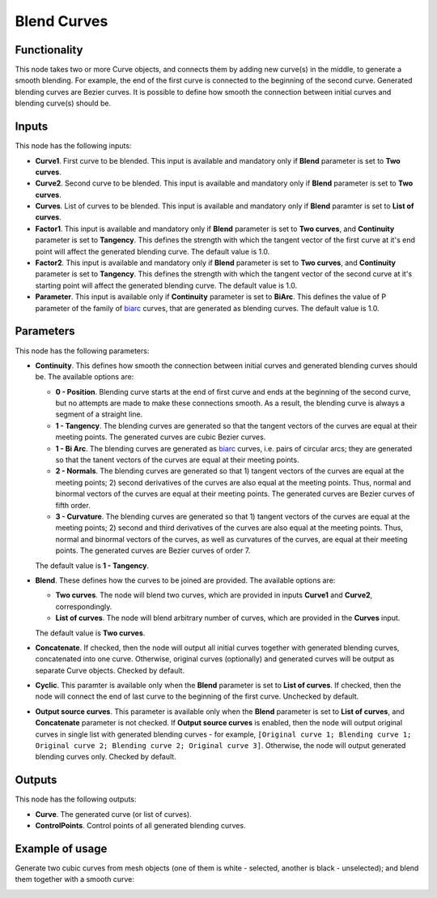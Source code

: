 Blend Curves
============

Functionality
-------------

This node takes two or more Curve objects, and connects them by adding new
curve(s) in the middle, to generate a smooth blending. For example, the end of
the first curve is connected to the beginning of the second curve. Generated
blending curves are Bezier curves. It is possible to define how smooth the
connection between initial curves and blending curve(s) should be.  

Inputs
------

This node has the following inputs:

* **Curve1**. First curve to be blended. This input is available and mandatory
  only if **Blend** parameter is set to **Two curves**.
* **Curve2**. Second curve to be blended. This input is available and mandatory
  only if **Blend** parameter is set to **Two curves**.
* **Curves**. List of curves to be blended. This input is available and
  mandatory only if **Blend** paramter is set to **List of curves**.
* **Factor1**. This input is available and mandatory only if **Blend**
  parameter is set to **Two curves**, and **Continuity** parameter is set to
  **Tangency**. This defines the strength with which the tangent vector of the
  first curve at it's end point will affect the generated blending curve. The
  default value is 1.0.
* **Factor2**. This input is available and mandatory only if **Blend**
  parameter is set to **Two curves**, and **Continuity** parameter is set to
  **Tangency**. This defines the strength with which the tangent vector of the
  second curve at it's starting point will affect the generated blending curve.
  The default value is 1.0.
* **Parameter**. This input is available only if **Continuity** parameter is
  set to **BiArc**. This defines the value of P parameter of the family of
  biarc_ curves, that are generated as blending curves. The default value is 1.0.

.. _biarc: https://en.wikipedia.org/wiki/Biarc

Parameters
----------

This node has the following parameters:

* **Continuity**. This defines how smooth the connection between initial curves
  and generated blending curves should be. The available options are:

  * **0 - Position**. Blending curve starts at the end of first curve and ends
    at the beginning of the second curve, but no attempts are made to make
    these connections smooth. As a result, the blending curve is always a
    segment of a straight line.
  * **1 - Tangency**. The blending curves are generated so that the tangent
    vectors of the curves are equal at their meeting points. The generated
    curves are cubic Bezier curves.
  * **1 - Bi Arc**. The blending curves are generated as biarc_ curves, i.e.
    pairs of circular arcs; they are generated so that the tanent vectors of
    the curves are equal at their meeting points.
  * **2 - Normals**. The blending curves are generated so that 1) tangent
    vectors of the curves are equal at the meeting points; 2) second
    derivatives of the curves are also equal at the meeting points. Thus,
    normal and binormal vectors of the curves are equal at their meeting
    points. The generated curves are Bezier curves of fifth order.
  * **3 - Curvature**. The blending curves are generated so that 1) tangent
    vectors of the curves are equal at the meeting points; 2) second and third
    derivatives of the curves are also equal at the meeting points. Thus,
    normal and binormal vectors of the curves, as well as curvatures of the
    curves, are equal at their meeting points. The generated curves are Bezier
    curves of order 7.

  The default value is **1 - Tangency**.

* **Blend**. These defines how the curves to be joined are provided. The available options are:

  * **Two curves**. The node will blend two curves, which are provided in
    inputs **Curve1** and **Curve2**, correspondingly.
  * **List of curves**. The node will blend arbitrary number of curves, which
    are provided in the **Curves** input.

  The default value is **Two curves**.

* **Concatenate**. If checked, then the node will output all initial curves
  together with generated blending curves, concatenated into one curve.
  Otherwise, original curves (optionally) and generated curves will be output
  as separate Curve objects. Checked by default.
* **Cyclic**. This paramter is available only when the **Blend** parameter is set
  to **List of curves**. If checked, then the node will connect the end of last
  curve to the beginning of the first curve. Unchecked by default.
* **Output source curves**. This parameter is available only when the **Blend**
  parameter is set to **List of curves**, and **Concatenate** parameter is not
  checked. If **Output source curves** is enabled, then the node will output
  original curves in single list with generated blending curves - for example,
  ``[Original curve 1; Blending curve 1; Original curve 2; Blending curve 2;
  Original curve 3]``. Otherwise, the node will output generated blending
  curves only. Checked by default.

Outputs
-------

This node has the following outputs:

* **Curve**. The generated curve (or list of curves).
* **ControlPoints**. Control points of all generated blending curves.

Example of usage
----------------

Generate two cubic curves from mesh objects (one of them is white - selected,
another is black - unselected); and blend them together with a smooth curve:

.. image:: https://user-images.githubusercontent.com/284644/82763139-eb2ca300-9e1e-11ea-9e21-a11232adc29c.png

